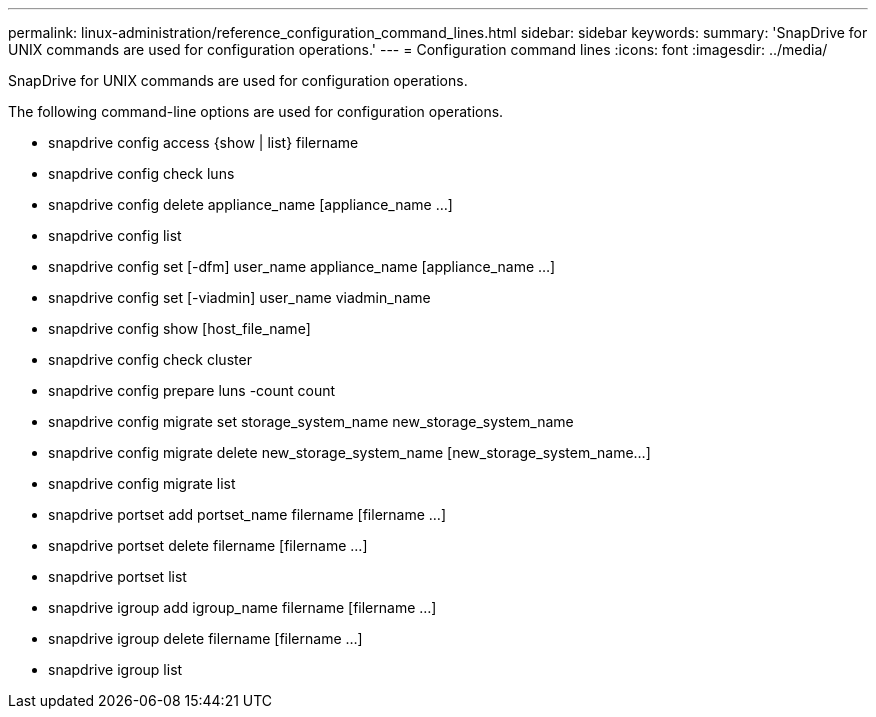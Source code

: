 ---
permalink: linux-administration/reference_configuration_command_lines.html
sidebar: sidebar
keywords: 
summary: 'SnapDrive for UNIX commands are used for configuration operations.'
---
= Configuration command lines
:icons: font
:imagesdir: ../media/

[.lead]
SnapDrive for UNIX commands are used for configuration operations.

The following command-line options are used for configuration operations.

* snapdrive config access {show | list} filername
* snapdrive config check luns
* snapdrive config delete appliance_name [appliance_name ...]
* snapdrive config list
* snapdrive config set [-dfm] user_name appliance_name [appliance_name ...]
* snapdrive config set [-viadmin] user_name viadmin_name
* snapdrive config show [host_file_name]
* snapdrive config check cluster
* snapdrive config prepare luns -count count
* snapdrive config migrate set storage_system_name new_storage_system_name
* snapdrive config migrate delete new_storage_system_name [new_storage_system_name...]
* snapdrive config migrate list
* snapdrive portset add portset_name filername [filername ...]
* snapdrive portset delete filername [filername ...]
* snapdrive portset list
* snapdrive igroup add igroup_name filername [filername ...]
* snapdrive igroup delete filername [filername ...]
* snapdrive igroup list
